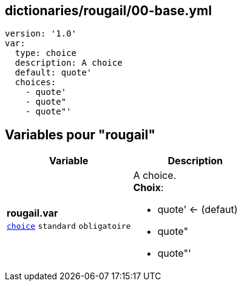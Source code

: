 == dictionaries/rougail/00-base.yml

[,yaml]
----
version: '1.0'
var:
  type: choice
  description: A choice
  default: quote'
  choices:
    - quote'
    - quote"
    - quote"'
----
== Variables pour "rougail"

[cols="110a,110a",options="header"]
|====
| Variable                                                                                                     | Description                                                                                                  
| 
**rougail.var** +
`https://rougail.readthedocs.io/en/latest/variable.html#variables-types[choice]` `standard` `obligatoire`                                                                                                              | 
A choice. +
**Choix**: 

* quote' ← (defaut)
* quote"
* quote"'                                                                                                              
|====


